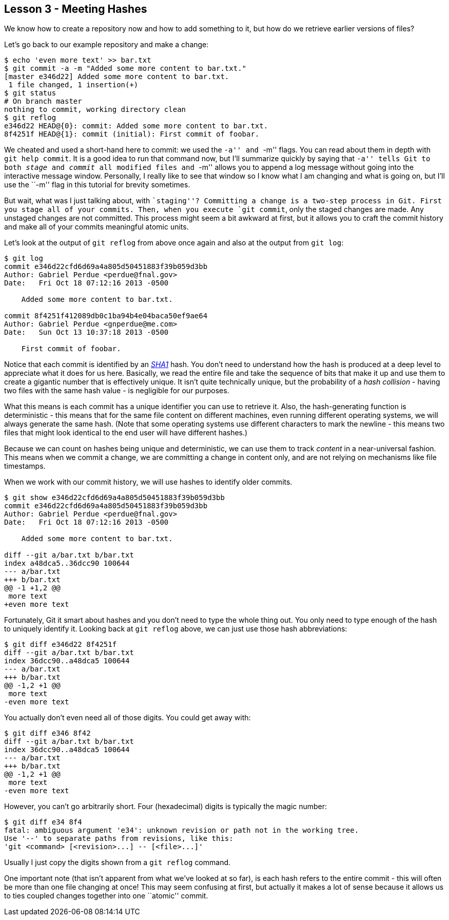 
Lesson 3 - Meeting Hashes
-------------------------

We know how to create a repository now and how to add something to it, but how
do we retrieve earlier versions of files?

Let's go back to our example repository and make a change:

----------------
$ echo 'even more text' >> bar.txt
$ git commit -a -m "Added some more content to bar.txt."
[master e346d22] Added some more content to bar.txt.
 1 file changed, 1 insertion(+)
$ git status
# On branch master
nothing to commit, working directory clean
$ git reflog
e346d22 HEAD@{0}: commit: Added some more content to bar.txt.
8f4251f HEAD@{1}: commit (initial): First commit of foobar.
----------------

We cheated and used a short-hand here to commit: we used the ``-a'' and ``-m'' 
flags. You can read about them in depth with `git help commit`. It is a good idea
to run that command now, but I'll summarize quickly by saying that ``-a'' tells 
Git to both _stage_ and _commit_ all modified files and ``-m'' allows you to 
append a log message without going into the interactive message window. 
Personally, I really like to see that window so I know what I am changing and 
what is going on, but I'll use the ``-m'' flag in this tutorial for brevity 
sometimes.

But wait, what was I just talking about, with ``staging''? Committing a change
is a two-step process in Git. First you stage all of your commits. Then, when 
you execute `git commit`, only the staged changes are made. Any unstaged changes
are not committed. This process might seem a bit awkward at first, but it allows
you to craft the commit history and make all of your commits meaningful atomic
units.

Let's look at the output of `git reflog` from above once again and also at the 
output from `git log`:

----------------
$ git log
commit e346d22cfd6d69a4a805d50451883f39b059d3bb
Author: Gabriel Perdue <perdue@fnal.gov>
Date:   Fri Oct 18 07:12:16 2013 -0500

    Added some more content to bar.txt.

commit 8f4251f412089db0c1ba94b4e04baca50ef9ae64
Author: Gabriel Perdue <gnperdue@me.com>
Date:   Sun Oct 13 10:37:18 2013 -0500

    First commit of foobar.
----------------

Notice that each commit is identified by an 
http://en.wikipedia.org/wiki/SHA-1[_SHA1_] hash. You don't need to understand how
the hash is produced at a deep level to appreciate what it does for us here. 
Basically, we read the entire file and take the sequence of bits that make it up
and use them to create a gigantic number that is effectively unique. It isn't quite
technically unique, but the probability of a _hash collision_ - having two files
with the same hash value - is negligible for our purposes.

What this means is each commit has a unique identifier you can use to retrieve 
it. Also, the hash-generating function is deterministic - this means that for the
same file content on different machines, even running different operating systems,
we will always generate the same hash. (Note that some operating systems use 
different characters to mark the newline - this means two files that might look 
identical to the end user will have different hashes.)

Because we can count on hashes being unique and deterministic, we can use them 
to track _content_ in a near-universal fashion. This means when we commit a change,
we are committing a change in content only, and are not relying on mechanisms 
like file timestamps.

When we work with our commit history, we will use hashes to identify older commits.

----------------
$ git show e346d22cfd6d69a4a805d50451883f39b059d3bb
commit e346d22cfd6d69a4a805d50451883f39b059d3bb
Author: Gabriel Perdue <perdue@fnal.gov>
Date:   Fri Oct 18 07:12:16 2013 -0500

    Added some more content to bar.txt.

diff --git a/bar.txt b/bar.txt
index a48dca5..36dcc90 100644
--- a/bar.txt
+++ b/bar.txt
@@ -1 +1,2 @@
 more text
+even more text
----------------

Fortunately, Git it smart about hashes and you don't need to type the 
whole thing out. You only need to type enough of the hash to uniquely 
identify it. Looking back at `git reflog` above, we can just use those hash 
abbreviations:

----------------
$ git diff e346d22 8f4251f
diff --git a/bar.txt b/bar.txt
index 36dcc90..a48dca5 100644
--- a/bar.txt
+++ b/bar.txt
@@ -1,2 +1 @@
 more text
-even more text
----------------

You actually don't even need all of those digits. You could get away with:

----------------
$ git diff e346 8f42
diff --git a/bar.txt b/bar.txt
index 36dcc90..a48dca5 100644
--- a/bar.txt
+++ b/bar.txt
@@ -1,2 +1 @@
 more text
-even more text
----------------

However, you can't go arbitrarily short. Four (hexadecimal) digits is typically
the magic number:

----------------
$ git diff e34 8f4
fatal: ambiguous argument 'e34': unknown revision or path not in the working tree.
Use '--' to separate paths from revisions, like this:
'git <command> [<revision>...] -- [<file>...]'
----------------

Usually I just copy the digits shown from a `git reflog` command.

One important note (that isn't apparent from what we've looked at so far), is 
each hash refers to the entire commit - this will often be more than one file 
changing at once! This may seem confusing at first, but actually it makes a lot of
sense because it allows us to ties coupled changes together into one ``atomic'' 
commit.

// $ git rev-parse --verify HEAD
// e346d22cfd6d69a4a805d50451883f39b059d3bb
// $ git rev-parse --short HEAD
// e346d22
// $ git rev-list --max-count=1 HEAD
// e346d22cfd6d69a4a805d50451883f39b059d3bb
// $ git rev-list --max-count=2 HEAD
// e346d22cfd6d69a4a805d50451883f39b059d3bb
// 8f4251f412089db0c1ba94b4e04baca50ef9ae64








